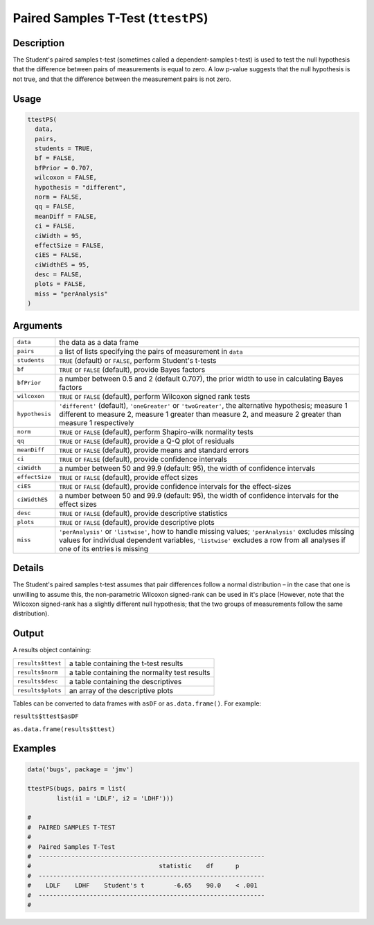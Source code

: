 .. sectionauthor:: `Ravi Selker, Jonathon Love, Damian Dropmann <https://www.jamovi.org>`_

===================================
Paired Samples T-Test (``ttestPS``)
===================================

Description
-----------

The Student's paired samples t-test (sometimes called a
dependent-samples t-test) is used to test the null hypothesis that the
difference between pairs of measurements is equal to zero. A low p-value
suggests that the null hypothesis is not true, and that the difference
between the measurement pairs is not zero.

Usage
-----

.. code-block:: r

   ttestPS(
     data,
     pairs,
     students = TRUE,
     bf = FALSE,
     bfPrior = 0.707,
     wilcoxon = FALSE,
     hypothesis = "different",
     norm = FALSE,
     qq = FALSE,
     meanDiff = FALSE,
     ci = FALSE,
     ciWidth = 95,
     effectSize = FALSE,
     ciES = FALSE,
     ciWidthES = 95,
     desc = FALSE,
     plots = FALSE,
     miss = "perAnalysis"
   )

Arguments
---------

+----------------+----------------------------------------------------+
| ``data``       | the data as a data frame                           |
+----------------+----------------------------------------------------+
| ``pairs``      | a list of lists specifying the pairs of            |
|                | measurement in ``data``                            |
+----------------+----------------------------------------------------+
| ``students``   | ``TRUE`` (default) or ``FALSE``, perform Student's |
|                | t-tests                                            |
+----------------+----------------------------------------------------+
| ``bf``         | ``TRUE`` or ``FALSE`` (default), provide Bayes     |
|                | factors                                            |
+----------------+----------------------------------------------------+
| ``bfPrior``    | a number between 0.5 and 2 (default 0.707), the    |
|                | prior width to use in calculating Bayes factors    |
+----------------+----------------------------------------------------+
| ``wilcoxon``   | ``TRUE`` or ``FALSE`` (default), perform Wilcoxon  |
|                | signed rank tests                                  |
+----------------+----------------------------------------------------+
| ``hypothesis`` | ``'different'`` (default), ``'oneGreater'`` or     |
|                | ``'twoGreater'``, the alternative hypothesis;      |
|                | measure 1 different to measure 2, measure 1        |
|                | greater than measure 2, and measure 2 greater than |
|                | measure 1 respectively                             |
+----------------+----------------------------------------------------+
| ``norm``       | ``TRUE`` or ``FALSE`` (default), perform           |
|                | Shapiro-wilk normality tests                       |
+----------------+----------------------------------------------------+
| ``qq``         | ``TRUE`` or ``FALSE`` (default), provide a Q-Q     |
|                | plot of residuals                                  |
+----------------+----------------------------------------------------+
| ``meanDiff``   | ``TRUE`` or ``FALSE`` (default), provide means and |
|                | standard errors                                    |
+----------------+----------------------------------------------------+
| ``ci``         | ``TRUE`` or ``FALSE`` (default), provide           |
|                | confidence intervals                               |
+----------------+----------------------------------------------------+
| ``ciWidth``    | a number between 50 and 99.9 (default: 95), the    |
|                | width of confidence intervals                      |
+----------------+----------------------------------------------------+
| ``effectSize`` | ``TRUE`` or ``FALSE`` (default), provide effect    |
|                | sizes                                              |
+----------------+----------------------------------------------------+
| ``ciES``       | ``TRUE`` or ``FALSE`` (default), provide           |
|                | confidence intervals for the effect-sizes          |
+----------------+----------------------------------------------------+
| ``ciWidthES``  | a number between 50 and 99.9 (default: 95), the    |
|                | width of confidence intervals for the effect sizes |
+----------------+----------------------------------------------------+
| ``desc``       | ``TRUE`` or ``FALSE`` (default), provide           |
|                | descriptive statistics                             |
+----------------+----------------------------------------------------+
| ``plots``      | ``TRUE`` or ``FALSE`` (default), provide           |
|                | descriptive plots                                  |
+----------------+----------------------------------------------------+
| ``miss``       | ``'perAnalysis'`` or ``'listwise'``, how to handle |
|                | missing values; ``'perAnalysis'`` excludes missing |
|                | values for individual dependent variables,         |
|                | ``'listwise'`` excludes a row from all analyses if |
|                | one of its entries is missing                      |
+----------------+----------------------------------------------------+

Details
-------

The Student's paired samples t-test assumes that pair differences follow
a normal distribution – in the case that one is unwilling to assume
this, the non-parametric Wilcoxon signed-rank can be used in it's place
(However, note that the Wilcoxon signed-rank has a slightly different
null hypothesis; that the two groups of measurements follow the same
distribution).

Output
------

A results object containing:

================= =============================================
``results$ttest`` a table containing the t-test results
``results$norm``  a table containing the normality test results
``results$desc``  a table containing the descriptives
``results$plots`` an array of the descriptive plots
================= =============================================

Tables can be converted to data frames with ``asDF`` or
``as.data.frame()``. For example:

``results$ttest$asDF``

``as.data.frame(results$ttest)``

Examples
--------

.. code-block:: r

   data('bugs', package = 'jmv')

   ttestPS(bugs, pairs = list(
           list(i1 = 'LDLF', i2 = 'LDHF')))

   #
   #  PAIRED SAMPLES T-TEST
   #
   #  Paired Samples T-Test
   #  --------------------------------------------------------------
   #                                   statistic    df      p
   #  --------------------------------------------------------------
   #    LDLF    LDHF    Student's t        -6.65    90.0    < .001
   #  --------------------------------------------------------------
   #
